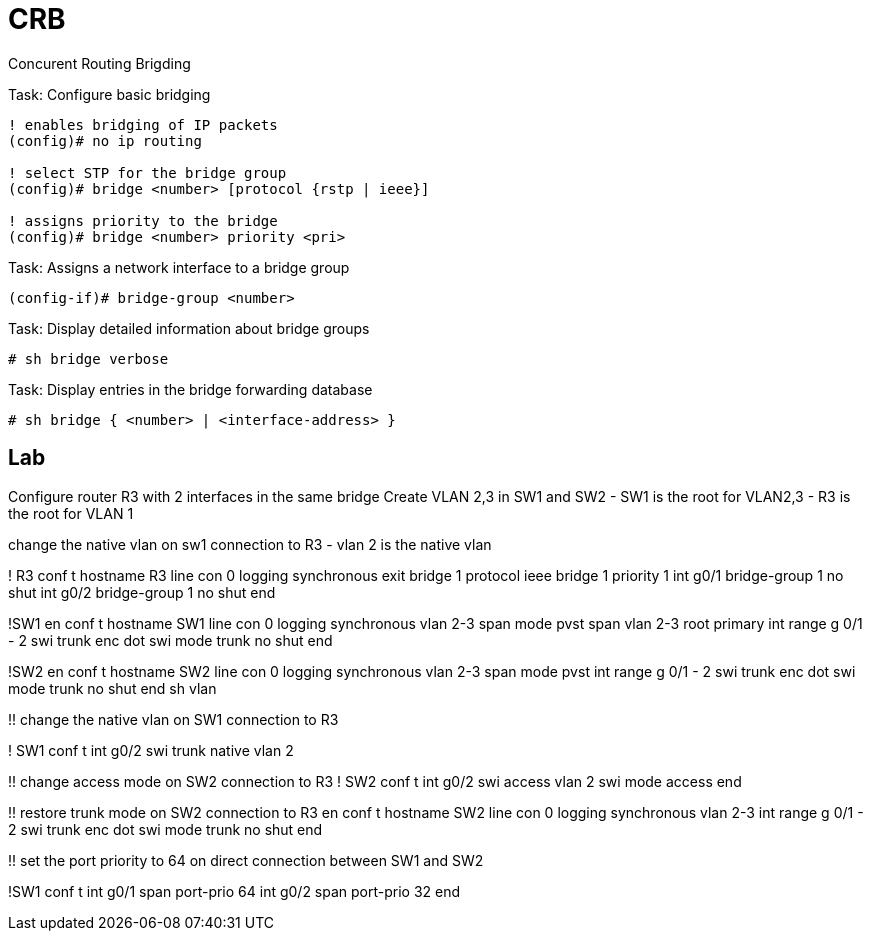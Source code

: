= CRB

Concurent Routing Brigding



.Task: Configure basic bridging
----
! enables bridging of IP packets
(config)# no ip routing

! select STP for the bridge group
(config)# bridge <number> [protocol {rstp | ieee}]

! assigns priority to the bridge
(config)# bridge <number> priority <pri>
----

.Task: Assigns a network interface to a bridge group
----
(config-if)# bridge-group <number>
----

.Task: Display detailed information about bridge groups
----
# sh bridge verbose
----

.Task: Display entries in the bridge forwarding database
----
# sh bridge { <number> | <interface-address> }
----



== Lab

Configure router R3 with 2 interfaces in the same bridge
Create VLAN 2,3 in SW1 and SW2
- SW1 is the root for VLAN2,3
- R3 is the root for VLAN 1

change the native vlan on sw1 connection to R3
- vlan 2 is the native vlan 


! R3
conf t
hostname R3
line con 0
  logging synchronous
  exit
bridge 1 protocol ieee
bridge 1 priority 1
int g0/1
  bridge-group 1
  no shut
int g0/2
  bridge-group 1
  no shut
end

!SW1
en
conf t
hostname SW1
line con 0
  logging synchronous
vlan 2-3
span mode pvst
span vlan 2-3 root primary
int range g 0/1 - 2
  swi trunk enc dot
  swi mode trunk
  no shut
end


!SW2
en
conf t
hostname SW2
line con 0
  logging synchronous
vlan 2-3
span mode pvst
int range g 0/1 - 2
  swi trunk enc dot
  swi mode trunk
  no shut
end
sh vlan


!! change the native vlan on SW1 connection to R3

! SW1
conf t
int g0/2
  swi trunk native vlan 2

!! change access mode on SW2 connection to R3
! SW2
conf t
int g0/2
  swi access vlan 2
  swi mode access
end

!! restore trunk mode on SW2 connection to R3
en
conf t
hostname SW2
line con 0
  logging synchronous
vlan 2-3
int range g 0/1 - 2
  swi trunk enc dot
  swi mode trunk
  no shut
end

!! set the port priority to 64 on direct connection between SW1 and SW2

!SW1
conf t
int g0/1
  span port-prio 64
int g0/2
  span port-prio 32
end
